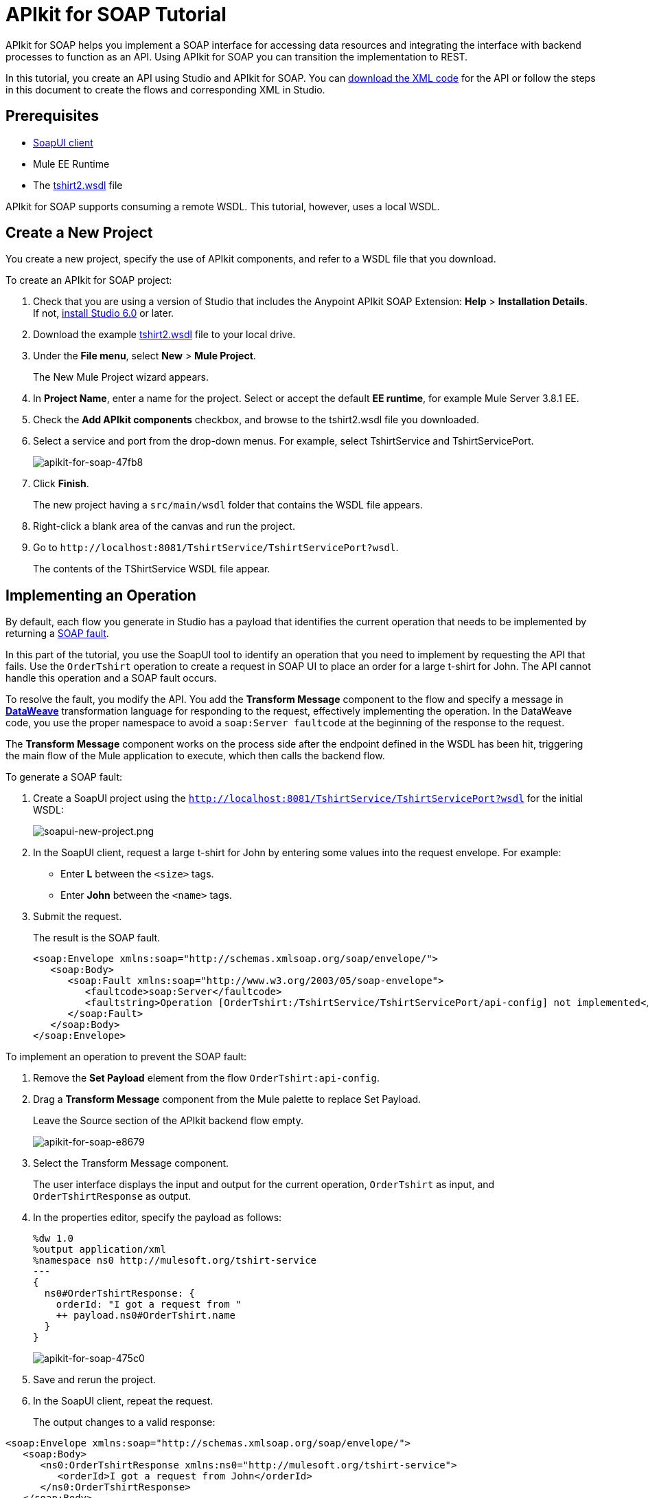 = APIkit for SOAP Tutorial
:keywords: apikit, soap

APIkit for SOAP helps you implement a SOAP interface for accessing data resources and integrating the interface with backend processes to function as an API. Using APIkit for SOAP you can transition the implementation to REST.

In this tutorial, you create an API using Studio and APIkit for SOAP. You can link:_attachments/apikit-for-soap-tutorial.xml[download the XML code] for the API or follow the steps in this document to create the flows and corresponding XML in Studio.

== Prerequisites

* link:https://www.soapui.org/downloads/soapui.html[SoapUI client]
* Mule EE Runtime
* The link:_attachments/tshirt2.wsdl[tshirt2.wsdl] file

APIkit for SOAP supports consuming a remote WSDL. This tutorial, however, uses a local WSDL.

== Create a New Project

You create a new project, specify the use of APIkit components, and refer to a WSDL file that you download.

To create an APIkit for SOAP project:

. Check that you are using a version of Studio that includes the Anypoint APIkit SOAP Extension: *Help* > *Installation Details*. If not, link:/anypoint-studio/v/6/download-and-launch-anypoint-studio[install Studio 6.0] or later.
. Download the example link:_attachments/tshirt2.wsdl[tshirt2.wsdl] file to your local drive.
. Under the *File menu*, select *New* > *Mule Project*.
+
The New Mule Project wizard appears.
. In *Project Name*, enter a name for the project. Select or accept the default *EE runtime*, for example Mule Server 3.8.1 EE.
. Check the *Add APIkit components* checkbox, and browse to the tshirt2.wsdl file you downloaded.
. Select a service and port from the drop-down menus. For example, select TshirtService and TshirtServicePort.
+
image::apikit-for-soap-47fb8.png[apikit-for-soap-47fb8]
+
. Click *Finish*.
+
The new project having a `src/main/wsdl` folder that contains the WSDL file appears.
+
. Right-click a blank area of the canvas and run the project.
. Go to `+http://localhost:8081/TshirtService/TshirtServicePort?wsdl+`.
+
The contents of the TShirtService WSDL file appear.

== Implementing an Operation

By default, each flow you generate in Studio has a payload that identifies the current operation that needs to be implemented by returning a link:http://whatis.techtarget.com/definition/SOAP-fault[SOAP fault].

In this part of the tutorial, you use the SoapUI tool to identify an operation that you need to implement by requesting the API that fails. Use the `OrderTshirt` operation to create a request in SOAP UI to place an order for a large t-shirt for John. The API cannot handle this operation and a SOAP fault occurs.

To resolve the fault, you modify the API. You add the *Transform Message* component to the flow and specify a message in link:/mule-user-guide/v/3.8/dataweave[*DataWeave*] transformation language for responding to the request, effectively implementing the operation. In the DataWeave code, you use the proper namespace to avoid a `soap:Server faultcode` at the beginning of the response to the request.

The *Transform Message* component works on the process side after the endpoint defined in the WSDL has been hit, triggering the main flow of the Mule application to execute, which then calls the backend flow.

To generate a SOAP fault:

. Create a SoapUI project using the `http://localhost:8081/TshirtService/TshirtServicePort?wsdl` for the initial WSDL:
+
image:soapui-new-project.png[soapui-new-project.png]
+
. In the SoapUI client, request a large t-shirt for John by entering some values into the request envelope. For example:
+
* Enter *L* between the `<size>` tags.
+
* Enter *John* between the `<name>` tags.
+
. Submit the request.
+
The result is the SOAP fault.
+
[source,xml,linenums]
----
<soap:Envelope xmlns:soap="http://schemas.xmlsoap.org/soap/envelope/">
   <soap:Body>
      <soap:Fault xmlns:soap="http://www.w3.org/2003/05/soap-envelope">
         <faultcode>soap:Server</faultcode>
         <faultstring>Operation [OrderTshirt:/TshirtService/TshirtServicePort/api-config] not implemented</faultstring>
      </soap:Fault>
   </soap:Body>
</soap:Envelope>
----

To implement an operation to prevent the SOAP fault:

. Remove the *Set Payload* element from the flow `OrderTshirt:api-config`.
. Drag a *Transform Message* component from the Mule palette to replace Set Payload.
+
Leave the Source section of the APIkit backend flow empty.
+
image::apikit-for-soap-e8679.png[apikit-for-soap-e8679]
+
. Select the Transform Message component.
+
The user interface displays the input and output for the current operation, `OrderTshirt` as input, and `OrderTshirtResponse` as output.
+
. In the properties editor, specify the payload as follows:
+
[source,xml,linenums]
----
%dw 1.0
%output application/xml
%namespace ns0 http://mulesoft.org/tshirt-service
---
{
  ns0#OrderTshirtResponse: {
    orderId: "I got a request from "
    ++ payload.ns0#OrderTshirt.name
  }
}
----
+
image::apikit-for-soap-475c0.png[apikit-for-soap-475c0]
+
. Save and rerun the project.
+
. In the SoapUI client, repeat the request.
+
The output changes to a valid response:

[source,xml,linenums]
----
<soap:Envelope xmlns:soap="http://schemas.xmlsoap.org/soap/envelope/">
   <soap:Body>
      <ns0:OrderTshirtResponse xmlns:ns0="http://mulesoft.org/tshirt-service">
         <orderId>I got a request from John</orderId>
      </ns0:OrderTshirtResponse>
   </soap:Body>
</soap:Envelope>
----

== Working with Headers

In the SoapUI, the request window shows the soap Envelope header.

image::apikit-for-soap-53dc2.png[apikit-for-soap-53dc2]

In this part of the tutorial, you modify the API to get header information from the request and add header information to the outbound response. Additional header information that complies with the WSDL document is called APIUsageInformation.

. In the SoapUI, modify the OrderTshirt request by entering a value for the API key. For example, enter `987654321` between the `<apiKey>` tags.

. In Studio, edit the DataWeave code to get the API key, which is an inbound property, from the header:
+
[source,xml,linenums]
----
%dw 1.0
%output application/xml
%namespace ns0 http://mulesoft.org/tshirt-service
---
{
  ns0#OrderTshirtResponse: {
    orderId: "I got a request from "
    ++ payload.ns0#OrderTshirt.name
    ++ ", using the following auth header "
    ++ inboundProperties['soap.AuthenticationHeader'].ns0#AuthenticationHeader.apiKey
  }
}
----
+
. Save and rerun the project.
. In SoapUI, send a request, and check that the response changes to the following:
+
[source,xml,linenums]
----
<soap:Envelope xmlns:soap="http://schemas.xmlsoap.org/soap/envelope/">
   <soap:Body>
      <ns0:OrderTshirtResponse xmlns:ns0="http://mulesoft.org/tshirt-service">
         <orderId>I got a request from John, using the following auth header 987654321</orderId>
      </ns0:OrderTshirtResponse>
   </soap:Body>
</soap:Envelope>
----

To add a header to the outgoing message that complies with the WSDL document:

. In Studio, open the tshirt2.wsdl in `src/main/wsdl` and scroll to APIUsageInformation element, which is the element expected by the contract. Copy the name of the element to the clipboard.
. On the canvas, select Transform message in the `OrderTshirt:/TshirtService/TshirtServicePort/api-config` flow, and in the properties editor, click *Add new target*:
+
image::apikit-for-soap-3005f.png[apikit-for-soap-3005f,height=440,width=700]
+
The *Selection dialog* for selecting a target appears.
+
. Select *Property* instead of *Variable* from the drop-down.
. In *Variable name*, paste the contents of the clipboard, and add `soap.` as a prefix. or type `soap.APIUsageInformation`.
+
The complete variable name looks like this:
+
`soap.APIUsageInformation`
+
. Click OK.
. Double-click the `apiCallsRemaining: _Integer_`.
+
image::apikit-for-soap-41732.png[apikit-for-soap-41732,height=440,width=700]
+
// removing animation--too hard to read, not appropriate for formal product documentation. kris image:adding-header-transform-message.gif[adding-header-transform-message.gif]
+
Double-clicking apiCallsRemaining: _Integer_ adds `APIUsageInformation: { apiCallsRemaining: null }` to the DataWeave code for the outbound property:
+
[source,xml,linenums]
----
%dw 1.0
%output application/xml
%namespace ns0 http://mulesoft.org/tshirt-service
---
{
  ns0#APIUsageInformation: {
    apiCallsRemaining: null
  }
}
----
+
. Change `null` to `10`.
. Save and rerun the project.
. In the SoapUI, execute the OrderTshirt request again. The response envelope from APIkit for SOAP is:
+
[source,xml,linenums]
----
<soap:Envelope xmlns:soap="http://schemas.xmlsoap.org/soap/envelope/">
   <soap:Header>
      <ns0:APIUsageInformation xmlns:ns0="http://mulesoft.org/tshirt-service">
         <apiCallsRemaining>10</apiCallsRemaining>
      </ns0:APIUsageInformation>
   </soap:Header>
   <soap:Body>
      <ns0:OrderTshirtResponse xmlns:ns0="http://mulesoft.org/tshirt-service">
         <orderId>I got a request from John, using the following auth header 987654321</orderId>
      </ns0:OrderTshirtResponse>
   </soap:Body>
</soap:Envelope>
----

== Using Typed Faults

APIkit for SOAP supports typed SOAP Faults. The SOAP Fault processor has generic faults and the following types:

* Soap Fault 1.1
* Soap Fault 1.2

You can select either type using any WSDL file, even for those files that do not contain typed faults.

For the `tshirt2.wsdl` file, there is just one typed fault named `TshirtFault`, which is mapped to every operation that the WSDL has: OrderTshirt, ListInventory, and TrackOrder.

To make the ListInventory operation display the typed fault:

. In Studio, delete the Set Payload processor of the `ListInventory:api-config` flow.
. Search for `fault` in the palette, drag and drop *SOAP Fault* into the `ListInventory:api-config` flow.
. In the properties editor, select `ListInventory` from the *Operation* drop-down.
. Select or accept the default `TshirtFault` from the *Fault Type* drop-down.
. Add a Transform Message component before the SOAP Fault component.
. In the component properties, set up the following DataWeave code:
+
[source,xml,linenums]
----
%dw 1.0
 %output application/xml
 %namespace ns0 http://mulesoft.org/tshirt-service
 %namespace soap http://www.w3.org/2003/05/soap-envelope
---
 soap#Fault: {
   faultcode: "soap:Server",
   faultstring: "The error details",
   detail: {
     ns0#TshirtFault: {
      errorStuff: 500
     }
   }
 }
----
+
. Save and rerun the project.
+
Using the SoapUI client, run the `ListInventory` operation.
+
The client returns the following envelope instead of the default fault:
+
[source,xml,linenums]
----
<soap:Envelope xmlns:soap="http://schemas.xmlsoap.org/soap/envelope/">
   <soap:Body>
      <soap:Fault xmlns:soap="http://www.w3.org/2003/05/soap-envelope">
         <faultcode>soap:Server</faultcode>
         <faultstring>The error details</faultstring>
         <detail>
            <ns0:TshirtFault xmlns:ns0="http://mulesoft.org/tshirt-service">
               <errorStuff>500</errorStuff>
            </ns0:TshirtFault>
         </detail>
      </soap:Fault>
   </soap:Body>
</soap:Envelope>
----

== Updating a WSDL File

After modifying a WSDL, such as adding an operation or editing a message, regenerate SOAP flows. Because modifying a WSDL is error-prone, before making a change, make a backup, change the attribute, and verify that the change worked.

To update a WSDL file:

. Download link:_attachments/tshirt-modified.wsdl[tshirt-modified.wsdl], copy the entire contents of the downloaded file, and paste it in tshirt2.wsdl, replacing the tshirt2.wsdl content.
+
. In Package Explorer, right-click the project and select *Mule* > *Generate SOAP Flows*.
+
A new flow named `DeleteOrder:api-config` appears.
+
image:generate-sources.png[generate-sources.png, width="300"]


== See Also

* link:/apikit/apikit-using[Using APIkit]
* link:/apikit/apikit-reference[APIkit Reference]
* link:https://en.wikipedia.org/wiki/Web_Services_Description_Language[WSDL] file.
* link:https://en.wikipedia.org/wiki/SOAP[SOAP] and API principles
* link:https://en.wikipedia.org/wiki/SoapUI[SoapUI] - a SOAP client testing tool

